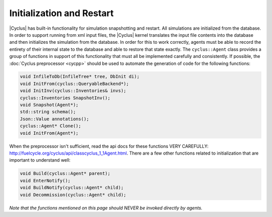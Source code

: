 
Initialization and Restart
============================

|Cyclus| has built-in functionality for simulation snapshotting and restart.
All simulations are initialized from the database.  In order to support
running from xml input files, the |Cyclus| kernel translates the input file
contents into the database and then initializes the simulation from the
database.  In order for this to work correctly, agents must be able to record
the entirety of their internal state to the database and able to restore that
state exactly.  The ``cyclus::Agent`` class provides a group of functions in
support of this functionality that must all be implemented carefully and
consistently. If possible, the :doc:`Cyclus preprocessor <cycpp>` should be
used to automate the generation of code for the following functions:

.. code-block:: c++

    void InfileToDb(InfileTree* tree, DbInit di);
    void InitFrom(cyclus::QueryableBackend*);
    void InitInv(cyclus::Inventories& invs);
    cyclus::Inventories SnapshotInv();
    void Snapshot(Agent*);
    std::string schema();
    Json::Value annotations();
    cyclus::Agent* Clone();
    void InitFrom(Agent*);

When the preprocessor isn't sufficient, read the api docs for these functions
VERY CAREFULLY: http://fuelcycle.org/cyclus/api/classcyclus_1_1Agent.html.
There are a few other functions related to initialization that are important
to understand well:

.. code-block:: c++

    void Build(cyclus::Agent* parent);
    void EnterNotify();
    void BuildNotify(cyclus::Agent* child);
    void Decommission(cyclus::Agent* child);

*Note that the functions mentioned on this page should NEVER be invoked
directly by agents.*


